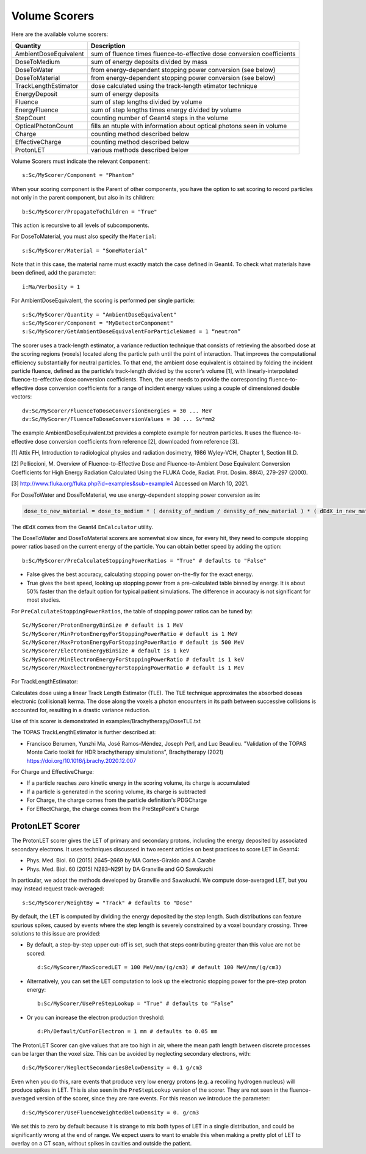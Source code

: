 .. _scoring_volume:

Volume Scorers
--------------

Here are the available volume scorers:

=====================  =======================================
Quantity               Description
=====================  =======================================
AmbientDoseEquivalent   sum of fluence times fluence-to-effective dose conversion coefficients
DoseToMedium            sum of energy deposits divided by mass
DoseToWater             from energy-dependent stopping power conversion (see below)
DoseToMaterial          from energy-dependent stopping power conversion (see below)
TrackLengthEstimator    dose calculated using the track-length etimator technique
EnergyDeposit           sum of energy deposits
Fluence                 sum of step lengths divided by volume
EnergyFluence           sum of step lengths times energy divided by volume
StepCount               counting number of Geant4 steps in the volume
OpticalPhotonCount      fills an ntuple with information about optical photons seen in volume
Charge                  counting method described below
EffectiveCharge         counting method described below
ProtonLET               various methods described below
=====================  =======================================

Volume Scorers must indicate the relevant ``Component``::

    s:Sc/MyScorer/Component = "Phantom"

When your scoring component is the Parent of other components, you have the option to set scoring to record particles not only in the parent component, but also in its children::

    b:Sc/MyScorer/PropagateToChildren = "True"

This action is recursive to all levels of subcomponents.

For DoseToMaterial, you must also specify the ``Material``::

    s:Sc/MyScorer/Material = "SomeMaterial"

Note that in this case, the material name must exactly match the case defined in Geant4.  To check what materials have been defined, add the parameter::

    i:Ma/Verbosity = 1
    
For AmbientDoseEquivalent, the scoring is performed per single particle::

    s:Sc/MyScorer/Quantity = "AmbientDoseEquivalent"
    s:Sc/MyScorer/Component = "MyDetectorComponent"
    s:Sc/MyScorer/GetAmbientDoseEquivalentForParticleNamed = 1 “neutron”

The scorer uses a track-length estimator, a variance reduction technique that consists of retrieving the absorbed dose at the scoring regions (voxels) located along the particle path until the point of interaction. That improves the computational efficiency substantially for neutral particles.  To that end, the ambient dose equivalent is obtained by folding the incident particle fluence, defined as the particle’s track-length divided by the scorer’s volume [1], with linearly-interpolated fluence-to-effective dose conversion coefficients. Then, the user needs to provide the corresponding fluence-to-effective dose conversion coefficients for a range of incident energy values using a couple of dimensioned double vectors::

    dv:Sc/MyScorer/FluenceToDoseConversionEnergies = 30 ... MeV
    dv:Sc/MyScorer/FluenceToDoseConversionValues = 30 ... Sv*mm2
    
The example AmbientDoseEquivalent.txt provides a complete example for neutron particles. It uses the fluence-to-effective dose conversion coefficients from reference [2], downloaded from reference [3].

[1] Attix FH, Introduction to radiological physics and radiation dosimetry, 1986 Wyley-VCH, Chapter 1, Section III.D. 

[2] Pelliccioni, M. Overview of Fluence-to-Effective Dose and Fluence-to-Ambient Dose Equivalent Conversion Coefficients for High Energy Radiation Calculated Using the FLUKA Code, Radiat. Prot. Dosim. 88(4), 279-297 (2000).

[3] http://www.fluka.org/fluka.php?id=examples&sub=example4  Accessed on March 10, 2021.

For DoseToWater and DoseToMaterial, we use energy-dependent stopping power conversion as in:

.. code-block:: c++

    dose_to_new_material = dose_to_medium * ( density_of_medium / density_of_new_material ) * ( dEdX_in_new_material / dEdX_in_medium )

The ``dEdX`` comes from the Geant4 ``EmCalculator`` utility.

The DoseToWater and DoseToMaterial scorers are somewhat slow since, for every hit, they need to compute stopping power ratios based on the current energy of the particle.
You can obtain better speed by adding the option::

    b:Sc/MyScorer/PreCalculateStoppingPowerRatios = "True" # defaults to "False"

* False gives the best accuracy, calculating stopping power on-the-fly for the exact energy.
* True gives the best speed, looking up stopping power from a pre-calculated table binned by energy. It is about 50% faster than the default option for typical patient simulations. The difference in accuracy is not significant for most studies.

For ``PreCalculateStoppingPowerRatios``, the table of stopping power ratios can be tuned by::

    Sc/MyScorer/ProtonEnergyBinSize # default is 1 MeV
    Sc/MyScorer/MinProtonEnergyForStoppingPowerRatio # default is 1 MeV
    Sc/MyScorer/MaxProtonEnergyForStoppingPowerRatio # default is 500 MeV
    Sc/MyScorer/ElectronEnergyBinSize # default is 1 keV
    Sc/MyScorer/MinElectronEnergyForStoppingPowerRatio # default is 1 keV
    Sc/MyScorer/MaxElectronEnergyForStoppingPowerRatio # default is 1 MeV

For TrackLengthEstimator:

Calculates dose using a linear Track Length Estimator (TLE).
The TLE technique approximates the absorbed doseas electronic (collisional) kerma.
The dose along the voxels a photon encounters in its path between successive collisions is accounted for, resulting in a drastic variance reduction.

Use of this scorer is demonstrated in examples/Brachytherapy/DoseTLE.txt

The TOPAS TrackLengthEstimator is further described at:

* Francisco Berumen, Yunzhi Ma, José Ramos-Méndez, Joseph Perl, and Luc Beaulieu. "Validation of the TOPAS Monte Carlo toolkit for HDR brachytherapy simulations", Brachytherapy (2021) https://doi.org/10.1016/j.brachy.2020.12.007

For Charge and EffectiveCharge:

* If a particle reaches zero kinetic energy in the scoring volume, its charge is accumulated
* If a particle is generated in the scoring volume, its charge is subtracted
* For Charge, the charge comes from the particle definition's PDGCharge
* For EffectCharge, the charge comes from the PreStepPoint's Charge


.. _scoring_let:

ProtonLET Scorer
~~~~~~~~~~~~~~~~

The ProtonLET scorer gives the LET of primary and secondary protons, including the energy deposited by associated secondary electrons. It uses techniques discussed in two recent articles on best practices to score LET in Geant4:

* Phys. Med. Biol. 60 (2015) 2645–2669 by MA Cortes-Giraldo and A Carabe
* Phys. Med. Biol. 60 (2015) N283–N291 by DA Granville and GO Sawakuchi

In particular, we adopt the methods developed by Granville and Sawakuchi.
We compute dose-averaged LET, but you may instead request track-averaged::

    s:Sc/MyScorer/WeightBy = "Track" # defaults to "Dose"

By default, the LET is computed by dividing the energy deposited by the step length. Such distributions can feature spurious spikes, caused by events where the step length is severely constrained by a voxel boundary crossing. Three solutions to this issue are provided:

* By default, a step-by-step upper cut-off is set, such that steps contributing greater than this value are not be scored::

    d:Sc/MyScorer/MaxScoredLET = 100 MeV/mm/(g/cm3) # default 100 MeV/mm/(g/cm3)

* Alternatively, you can set the LET computation to look up the electronic stopping power for the pre-step proton energy::

    b:Sc/MyScorer/UsePreStepLookup = "True" # defaults to “False”

* Or you can increase the electron production threshold::

    d:Ph/Default/CutForElectron = 1 mm # defaults to 0.05 mm

The ProtonLET Scorer can give values that are too high in air, where the mean path length between discrete processes can be larger than the voxel size. This can be avoided by neglecting secondary electrons, with::

    d:Sc/MyScorer/NeglectSecondariesBelowDensity = 0.1 g/cm3

Even when you do this, rare events that produce very low energy protons (e.g. a recoiling hydrogen nucleus) will produce spikes in LET. This is also seen in the ``PreStepLookup`` version of the scorer. They are not seen in the fluence-averaged version of the scorer, since they are rare events. For this reason we introduce the parameter::

    d:Sc/MyScorer/UseFluenceWeightedBelowDensity = 0. g/cm3

We set this to zero by default because it is strange to mix both types of LET in a single distribution, and could be significantly wrong at the end of range. We expect users to want to enable this when making a pretty plot of LET to overlay on a CT scan, without spikes in cavities and outside the patient.
